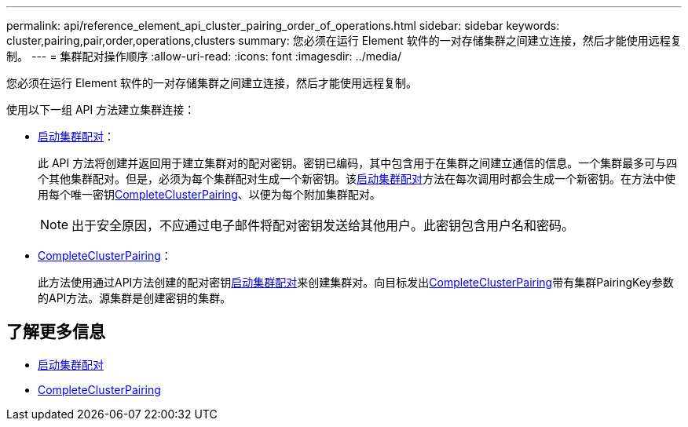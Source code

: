 ---
permalink: api/reference_element_api_cluster_pairing_order_of_operations.html 
sidebar: sidebar 
keywords: cluster,pairing,pair,order,operations,clusters 
summary: 您必须在运行 Element 软件的一对存储集群之间建立连接，然后才能使用远程复制。 
---
= 集群配对操作顺序
:allow-uri-read: 
:icons: font
:imagesdir: ../media/


[role="lead"]
您必须在运行 Element 软件的一对存储集群之间建立连接，然后才能使用远程复制。

使用以下一组 API 方法建立集群连接：

* xref:reference_element_api_startclusterpairing.adoc[启动集群配对]：
+
此 API 方法将创建并返回用于建立集群对的配对密钥。密钥已编码，其中包含用于在集群之间建立通信的信息。一个集群最多可与四个其他集群配对。但是，必须为每个集群配对生成一个新密钥。该xref:reference_element_api_startclusterpairing.adoc[启动集群配对]方法在每次调用时都会生成一个新密钥。在方法中使用每个唯一密钥xref:reference_element_api_completeclusterpairing.adoc[CompleteClusterPairing]、以便为每个附加集群配对。

+

NOTE: 出于安全原因，不应通过电子邮件将配对密钥发送给其他用户。此密钥包含用户名和密码。

* xref:reference_element_api_completeclusterpairing.adoc[CompleteClusterPairing]：
+
此方法使用通过API方法创建的配对密钥xref:reference_element_api_startclusterpairing.adoc[启动集群配对]来创建集群对。向目标发出xref:reference_element_api_completeclusterpairing.adoc[CompleteClusterPairing]带有集群PairingKey参数的API方法。源集群是创建密钥的集群。





== 了解更多信息

* xref:reference_element_api_startclusterpairing.adoc[启动集群配对]
* xref:reference_element_api_completeclusterpairing.adoc[CompleteClusterPairing]

